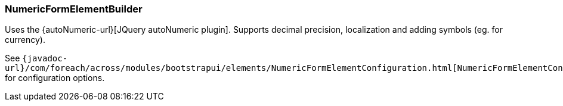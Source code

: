 === NumericFormElementBuilder
Uses the {autoNumeric-url}[JQuery autoNumeric plugin].
Supports decimal precision, localization and adding symbols (eg. for currency).

See `{javadoc-url}/com/foreach/across/modules/bootstrapui/elements/NumericFormElementConfiguration.html[NumericFormElementConfiguration]` for configuration options.

